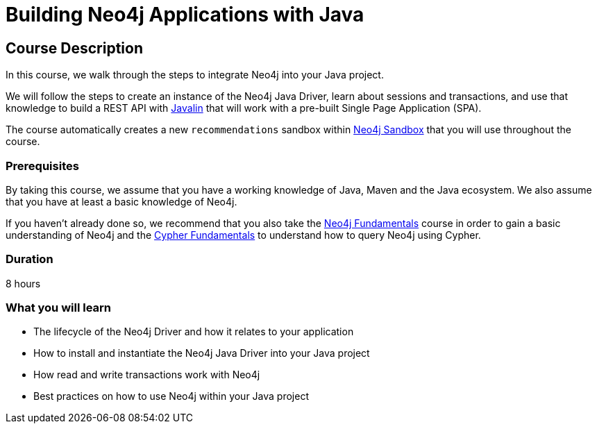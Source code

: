 = Building Neo4j Applications with Java
:categories: developer:2, java, software-development:12, intermediate:12, , development:3
:usecase: recommendations
:status: active
:caption: Learn how to interact with Neo4j from Java using the Neo4j Java Driver
:key-points: Driver life cycle, installing and instantiation, read and write transactions, best practices
// tag::config[]
:repository: neo4j-graphacademy/app-java
:cypher-repository: neo4j-graphacademy/neoflix-cypher
:java-version: 17
:package: neoflix
// end::config[]

== Course Description

In this course, we walk through the steps to integrate Neo4j into your Java project.

We will follow the steps to create an instance of the Neo4j Java Driver, learn about sessions and transactions, and use that knowledge to build a REST API with link:https://javalin.io/[Javalin^] that will work with a pre-built Single Page Application (SPA).

The course automatically creates a new `{usecase}` sandbox within link:https://sandbox.neo4j.com/?usecase={usecase}[Neo4j Sandbox] that you will use throughout the course.

=== Prerequisites

By taking this course, we assume that you have a working knowledge of Java, Maven and the Java ecosystem.
We also assume that you have at least a basic knowledge of Neo4j.

If you haven't already done so, we recommend that you also take the link:/courses/neo4j-fundamentals[Neo4j Fundamentals] course in order to gain a basic understanding of Neo4j and the link:/courses/cypher-fundamentals[Cypher Fundamentals] to understand how to query Neo4j using Cypher.

=== Duration

8 hours

=== What you will learn

* The lifecycle of the Neo4j Driver and how it relates to your application
* How to install and instantiate the Neo4j Java Driver into your Java project
* How read and write transactions work with Neo4j
* Best practices on how to use Neo4j within your Java project

